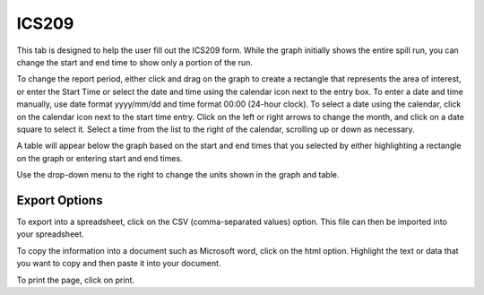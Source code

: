 .. keywords
   ics209, export, report

ICS209
^^^^^^^^^^^^^^^^^^^^^^^^^^^^^^

This tab is designed to help the user fill out the ICS209 form. While the graph initially shows the entire spill run, you can change the start and end time to show only a portion of the run.

To change the report period, either click and drag on the graph to create a rectangle that represents the area of interest, or enter the Start Time or select the date and time using the calendar icon next to the entry box. To enter a date and time manually, use date format yyyy/mm/dd and time format 00:00 (24-hour clock). To select a date using the calendar, click on the calendar icon next to the start time entry. Click on the left or right arrows to change the month, and click on a date square to select it. Select a time from the list to the right of the calendar, scrolling up or down as necessary.

A table will appear below the graph based on the start and end times that you selected by either highlighting a rectangle on the graph or entering start and end times. 

Use the drop-down menu to the right to change the units shown in the graph and table. 

Export Options
=================================

To export into a spreadsheet, click on the CSV (comma-separated values) option. This file can then be imported into your spreadsheet.

To copy the information into a document such as Microsoft word, click on the html option. Highlight the text or data that you want to copy and then paste it into your document.

To print the page, click on print.
